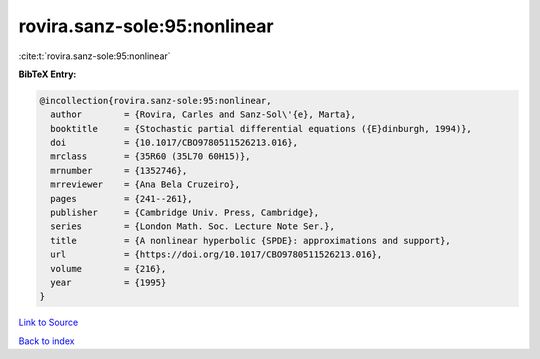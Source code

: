 rovira.sanz-sole:95:nonlinear
=============================

:cite:t:`rovira.sanz-sole:95:nonlinear`

**BibTeX Entry:**

.. code-block:: bibtex

   @incollection{rovira.sanz-sole:95:nonlinear,
     author        = {Rovira, Carles and Sanz-Sol\'{e}, Marta},
     booktitle     = {Stochastic partial differential equations ({E}dinburgh, 1994)},
     doi           = {10.1017/CBO9780511526213.016},
     mrclass       = {35R60 (35L70 60H15)},
     mrnumber      = {1352746},
     mrreviewer    = {Ana Bela Cruzeiro},
     pages         = {241--261},
     publisher     = {Cambridge Univ. Press, Cambridge},
     series        = {London Math. Soc. Lecture Note Ser.},
     title         = {A nonlinear hyperbolic {SPDE}: approximations and support},
     url           = {https://doi.org/10.1017/CBO9780511526213.016},
     volume        = {216},
     year          = {1995}
   }

`Link to Source <https://doi.org/10.1017/CBO9780511526213.016},>`_


`Back to index <../By-Cite-Keys.html>`_
